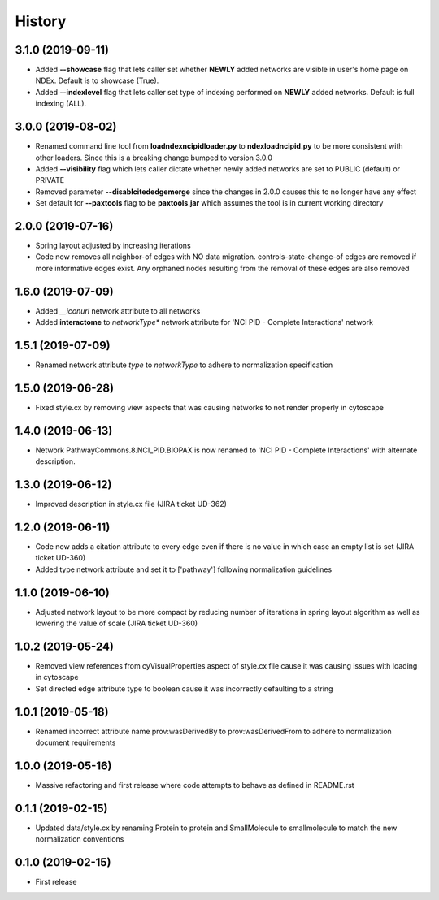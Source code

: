 =======
History
=======

3.1.0 (2019-09-11)
-------------------

* Added **--showcase** flag that lets caller set whether **NEWLY** added networks are visible in user's home page on NDEx. Default is to showcase (True).

* Added **--indexlevel** flag that lets caller set type of indexing performed on **NEWLY** added networks. Default is full indexing (ALL).

3.0.0 (2019-08-02)
-------------------

* Renamed command line tool from **loadndexncipidloader.py** to **ndexloadncipid.py** to be more consistent with other loaders. Since this is a breaking change bumped to version 3.0.0

* Added **--visibility** flag which lets caller dictate whether newly added networks are set to PUBLIC (default) or PRIVATE

* Removed parameter **--disablcitededgemerge** since the changes in 2.0.0 causes this to no longer have any effect

* Set default for **--paxtools** flag to be **paxtools.jar** which assumes the tool is in current working directory

2.0.0 (2019-07-16)
------------------

* Spring layout adjusted by increasing iterations

* Code now removes all neighbor-of edges with NO data migration. controls-state-change-of
  edges are removed if more informative edges exist. Any orphaned nodes resulting from
  the removal of these edges are also removed

1.6.0 (2019-07-09)
------------------

* Added *__iconurl* network attribute to all networks

* Added **interactome** to *networkType** network attribute for 'NCI PID - Complete Interactions' network

1.5.1 (2019-07-09)
------------------

* Renamed network attribute *type* to *networkType* to adhere to normalization specification

1.5.0 (2019-06-28)
------------------

* Fixed style.cx by removing view aspects that was causing networks to not render properly in cytoscape

1.4.0 (2019-06-13)
------------------

* Network PathwayCommons.8.NCI_PID.BIOPAX is now renamed
  to 'NCI PID - Complete Interactions' with alternate description.

1.3.0 (2019-06-12)
------------------

* Improved description in style.cx file (JIRA ticket UD-362)

1.2.0 (2019-06-11)
------------------

* Code now adds a citation attribute to every edge even if there is no value
  in which case an empty list is set (JIRA ticket UD-360)

* Added type network attribute and set it to ['pathway'] following normalization
  guidelines

1.1.0 (2019-06-10)
------------------

* Adjusted network layout to be more compact by reducing number of iterations in
  spring layout algorithm as well as lowering the value of scale (JIRA ticket UD-360)

1.0.2 (2019-05-24)
------------------

* Removed view references from cyVisualProperties aspect of style.cx file cause it was causing issues with loading in cytoscape

* Set directed edge attribute type to boolean cause it was incorrectly defaulting to a string

1.0.1 (2019-05-18)
------------------

* Renamed incorrect attribute name prov:wasDerivedBy to prov:wasDerivedFrom
  to adhere to normalization document requirements
 
1.0.0 (2019-05-16)
------------------

* Massive refactoring and first release where code attempts to behave as defined in README.rst

0.1.1 (2019-02-15)
------------------

* Updated data/style.cx by renaming Protein to protein and SmallMolecule
  to smallmolecule to match the new normalization conventions


0.1.0 (2019-02-15)
------------------

* First release
